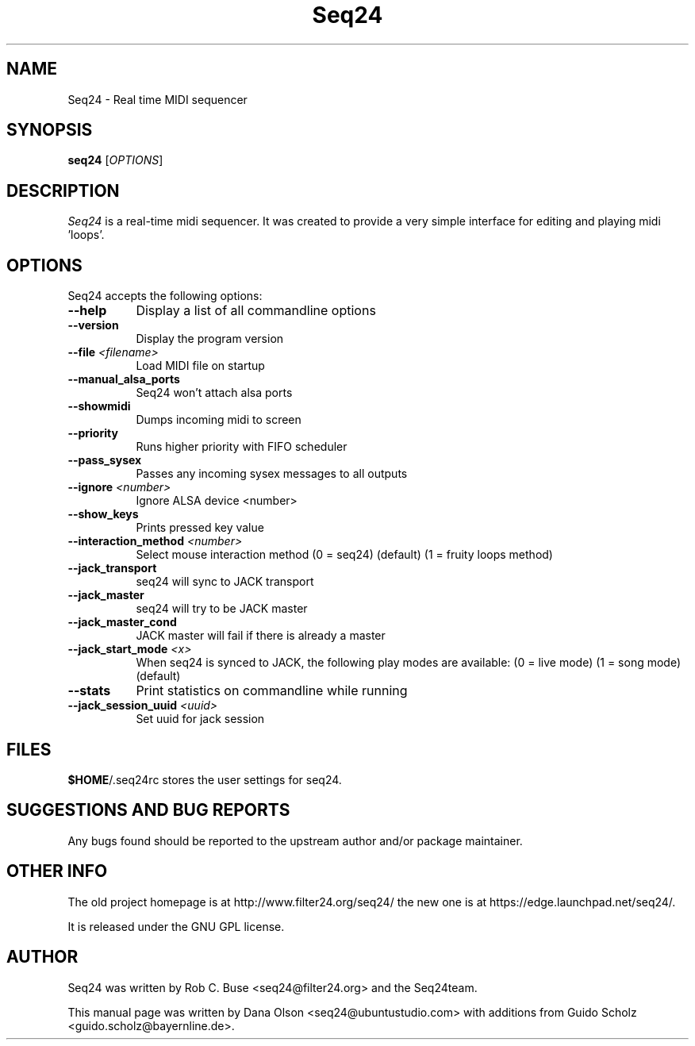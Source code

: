 .TH Seq24 1 "November 20 2010" "Version 0.9.2" "Seq24 Manual Page"

.SH NAME
Seq24 - Real time MIDI sequencer


.SH SYNOPSIS
.B seq24
[\fIOPTIONS\fP]


.SH DESCRIPTION
.PP
\fISeq24\fP is a real-time midi sequencer. It was created to
provide a very simple interface for editing and playing
midi 'loops'.


.SH OPTIONS
Seq24 accepts the following options:
.TP 8
.B  \-\-help
Display a list of all commandline options
.TP 8
.B  \-\-version
Display the program version
.TP 8
.B \-\-file \fI<filename>\fP
Load MIDI file on startup
.TP 8
.B \-\-manual_alsa_ports
Seq24 won't attach alsa ports
.TP 8
.B \-\-showmidi
Dumps incoming midi to screen
.TP 8
.B \-\-priority
Runs higher priority with FIFO scheduler
.TP 8
.B \-\-pass_sysex
Passes any incoming sysex messages to all outputs
.TP 8
.B \-\-ignore \fI<number>\fP
Ignore ALSA device <number>
.TP 8
.B \-\-show_keys
Prints pressed key value
.TP 8
.B \-\-interaction_method \fI<number>\fP
Select mouse interaction method
	(0 = seq24) (default)
	(1 = fruity loops method)
.TP 8
.B \-\-jack_transport
seq24 will sync to JACK transport
.TP 8
.B \-\-jack_master
seq24 will try to be JACK master
.TP 8
.B \-\-jack_master_cond
JACK master will fail if there is already a master
.TP 8
.B \-\-jack_start_mode \fI<x>\fP
When seq24 is synced to JACK, the following play modes are available:
	(0 = live mode)
	(1 = song mode) (default)
.TP 8
.B \-\-stats
Print statistics on commandline while running
.TP 8
.B \-\-jack_session_uuid \fI<uuid>\fP
Set uuid for jack session


.SH FILES
\fB$HOME\fP/.seq24rc stores the user settings for seq24.


.SH SUGGESTIONS AND BUG REPORTS
Any bugs found should be reported to the upstream author and/or package 
maintainer.


.SH OTHER INFO
The old project homepage is at http://www.filter24.org/seq24/ the new
one is at https://edge.launchpad.net/seq24/.

It is released under the GNU GPL license.


.SH AUTHOR
Seq24 was written by Rob C. Buse <seq24@filter24.org> and the Seq24team.

This manual page was written by Dana Olson <seq24@ubuntustudio.com> with
additions from Guido Scholz <guido.scholz@bayernline.de>. 

